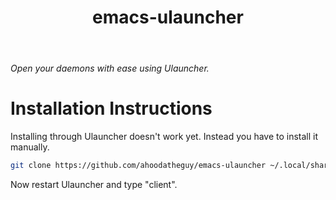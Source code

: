#+title:emacs-ulauncher
#+startup: inlineimages

/Open your daemons with ease using Ulauncher./

* Installation Instructions
Installing through Ulauncher doesn't work yet. Instead you have to install it manually.


#+begin_src sh :results silent
  git clone https://github.com/ahoodatheguy/emacs-ulauncher ~/.local/share/ulauncher/extensions/emacs-ulauncher/
#+end_src

Now restart Ulauncher and type "client".
